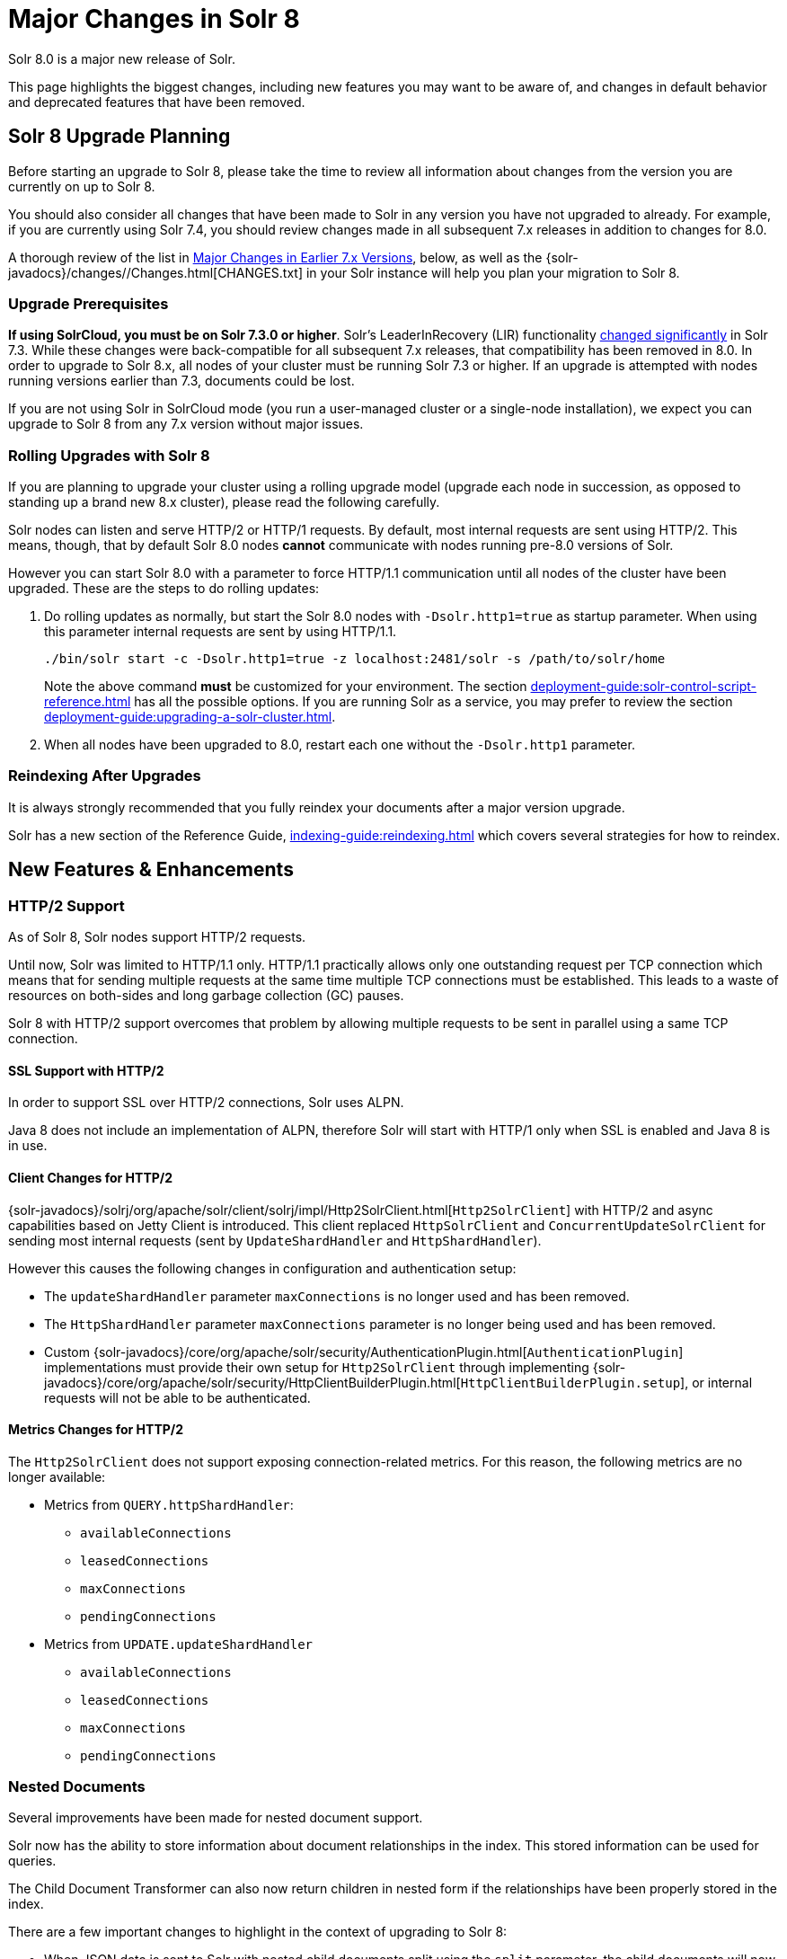 = Major Changes in Solr 8
// Licensed to the Apache Software Foundation (ASF) under one
// or more contributor license agreements.  See the NOTICE file
// distributed with this work for additional information
// regarding copyright ownership.  The ASF licenses this file
// to you under the Apache License, Version 2.0 (the
// "License"); you may not use this file except in compliance
// with the License.  You may obtain a copy of the License at
//
//   http://www.apache.org/licenses/LICENSE-2.0
//
// Unless required by applicable law or agreed to in writing,
// software distributed under the License is distributed on an
// "AS IS" BASIS, WITHOUT WARRANTIES OR CONDITIONS OF ANY
// KIND, either express or implied.  See the License for the
// specific language governing permissions and limitations
// under the License.

Solr 8.0 is a major new release of Solr.

This page highlights the biggest changes, including new features you may want to be aware of, and changes in default behavior and deprecated features that have been removed.

== Solr 8 Upgrade Planning

Before starting an upgrade to Solr 8, please take the time to review all information about changes from the version you are currently on up to Solr 8.

You should also consider all changes that have been made to Solr in any version you have not upgraded to already. For example, if you are currently using Solr 7.4, you should review changes made in all subsequent 7.x releases in addition to changes for 8.0.

A thorough review of the list in <<Major Changes in Earlier 7.x Versions>>, below, as well as the {solr-javadocs}/changes//Changes.html[CHANGES.txt] in your Solr instance will help you plan your migration to Solr 8.

=== Upgrade Prerequisites

*If using SolrCloud, you must be on Solr 7.3.0 or higher*.
Solr's LeaderInRecovery (LIR) functionality <<Solr 7.3,changed significantly>> in Solr 7.3. While these changes were back-compatible for all subsequent 7.x releases, that compatibility has been removed in 8.0.
In order to upgrade to Solr 8.x, all nodes of your cluster must be running Solr 7.3 or higher. If an upgrade is attempted with nodes running versions earlier than 7.3, documents could be lost.

If you are not using Solr in SolrCloud mode (you run a user-managed cluster or a single-node installation), we expect you can upgrade to Solr 8 from any 7.x version without major issues.

=== Rolling Upgrades with Solr 8

If you are planning to upgrade your cluster using a rolling upgrade model (upgrade each node in succession, as opposed to standing up a brand new 8.x cluster), please read the following carefully.

Solr nodes can listen and serve HTTP/2 or HTTP/1 requests. By default, most internal requests are sent using HTTP/2. This means, though, that by default Solr 8.0 nodes *cannot* communicate with nodes running pre-8.0 versions of Solr.

However you can start Solr 8.0 with a parameter to force HTTP/1.1 communication until all nodes of the cluster have been upgraded. These are the steps to do rolling updates:

. Do rolling updates as normally, but start the Solr 8.0 nodes with `-Dsolr.http1=true` as startup parameter.
When using this parameter internal requests are sent by using HTTP/1.1.
+
[source,bash]
----
./bin/solr start -c -Dsolr.http1=true -z localhost:2481/solr -s /path/to/solr/home
----
+
Note the above command *must* be customized for your environment. The section xref:deployment-guide:solr-control-script-reference.adoc[] has all the possible options. If you are running Solr as a service, you may prefer to review the section xref:deployment-guide:upgrading-a-solr-cluster.adoc[].

. When all nodes have been upgraded to 8.0, restart each one without the `-Dsolr.http1` parameter.

=== Reindexing After Upgrades

It is always strongly recommended that you fully reindex your documents after a major version upgrade.

Solr has a new section of the Reference Guide, xref:indexing-guide:reindexing.adoc[] which covers several strategies for how to reindex.

[#new-features-8]
== New Features & Enhancements

=== HTTP/2 Support

As of Solr 8, Solr nodes support HTTP/2 requests.

Until now, Solr was limited to HTTP/1.1 only. HTTP/1.1 practically allows only one outstanding request per TCP connection which means that for sending multiple requests at the same time multiple TCP connections must be
established. This leads to a waste of resources on both-sides and long garbage collection (GC) pauses.

Solr 8 with HTTP/2 support overcomes that problem by allowing multiple requests to be sent in parallel using a same TCP connection.

==== SSL Support with HTTP/2
In order to support SSL over HTTP/2 connections, Solr uses ALPN.

Java 8 does not include an implementation of ALPN, therefore Solr will start with HTTP/1 only when SSL is enabled and Java 8 is in use.

==== Client Changes for HTTP/2
{solr-javadocs}/solrj/org/apache/solr/client/solrj/impl/Http2SolrClient.html[`Http2SolrClient`]
with HTTP/2 and async capabilities based on Jetty Client is introduced. This client replaced
`HttpSolrClient` and `ConcurrentUpdateSolrClient` for sending most internal requests (sent by
`UpdateShardHandler` and `HttpShardHandler`).

However this causes the following changes in configuration and authentication setup:

* The `updateShardHandler` parameter `maxConnections` is no longer used and has been removed.
* The `HttpShardHandler` parameter `maxConnections` parameter is no longer being used and has been removed.
*  Custom {solr-javadocs}/core/org/apache/solr/security/AuthenticationPlugin.html[`AuthenticationPlugin`]
implementations must provide their own setup for `Http2SolrClient` through implementing
{solr-javadocs}/core/org/apache/solr/security/HttpClientBuilderPlugin.html[`HttpClientBuilderPlugin.setup`], or
internal requests will not be able to be authenticated.

==== Metrics Changes for HTTP/2

The `Http2SolrClient` does not support exposing connection-related metrics. For this reason, the following metrics
are no longer available:

* Metrics from `QUERY.httpShardHandler`:
** `availableConnections`
** `leasedConnections`
** `maxConnections`
** `pendingConnections`
* Metrics from `UPDATE.updateShardHandler`
** `availableConnections`
** `leasedConnections`
** `maxConnections`
** `pendingConnections`

=== Nested Documents

Several improvements have been made for nested document support.

Solr now has the ability to store information about document relationships in the index. This stored information can be used for queries.

The Child Document Transformer can also now return children in nested form if the relationships have been properly stored in the index.

There are a few important changes to highlight in the context of upgrading to Solr 8:

* When JSON data is sent to Solr with nested child documents split using the `split` parameter, the child documents will now be associated to their parents by the field/label string used in the JSON instead of anonymously.
+
Most users probably won't notice the distinction since the label is lost unless special fields are in the schema. This choice used to be toggleable with an internal/expert `anonChildDocs` parameter flag, which has been removed.

* Deleting (or updating) documents by their uniqueKey is now scoped to only consider root documents, not child/nested documents.
Thus a delete-by-id won't work on a child document (it will fail silently), and an attempt to update a child document
by providing a new document with the same ID would add a new document (which will probably be erroneous).
+
Both these actions were and still are problematic. In-place-updates are safe though.
If you want to delete certain child documents and if you know they don't themselves have nested children
then you must do so with a delete-by-query technique.

* Solr has a new field in the `\_default` configset, called `_nest_path_`. This field stores the path of the document
in the hierarchy for non-root documents.

See the sections xref:indexing-guide:indexing-nested-documents.adoc[] and
xref:query-guide:searching-nested-documents.adoc[] for more information
and configuration details.

[#config-changes-8]
== Configuration and Default Parameter Changes

=== Schema Changes in 8.0

The following changes impact how fields behave.

*Default Scoring (SimilarityFactory)*

* If you explicitly use `BM25SimilarityFactory` in your schema, the absolute scoring will be lower since Lucene changed the calculation of BM25 to remove a multiplication factor (for technical details, see https://issues.apache.org/jira/browse/LUCENE-8563[LUCENE-8563] or https://issues.apache.org/jira/browse/SOLR-13025[SOLR-13025]). Ordering of documents will not change in the normal case. Use `LegacyBM25SimilarityFactory` if you need to force the old 6.x/7.x scoring.
+
Note that if you have not specified any similarityFactory in the schema, or use the default
`SchemaSimilarityFactory`, then `LegacyBM25Similarity` is automatically selected when the value for `luceneMatchVersion` is lower than `8.0.0`.
+
See also the section xref:indexing-guide:schema-elements.adoc#similarity[Similarity] for more information.

*Memory Codecs Removed*

* Memory codecs have been removed from Lucene (`MemoryPostings`, `MemoryDocValues`) and are no longer available in Solr.
If you used `postingsFormat="Memory"` or `docValuesFormat="Memory"` on any field or field type configuration then either remove that setting to use the default or experiment with one of the other options.
+
For more information on defining a codec, see the section xref:configuration-guide:codec-factory.adoc[];
for more information on field properties, see the section xref:indexing-guide:field-type-definitions-and-properties.adoc[].

*LowerCaseTokenizer*

* The `LowerCaseTokenizer` has been deprecated and is likely to be removed in Solr 9. Users are encouraged to use the `LetterTokenizer` and the `LowerCaseFilter` instead.

*Default Configset*

* The `\_default` configset now includes a `ignored_*` dynamic field rule.

=== Indexing Changes in 8.0

The following changes impact how documents are indexed.

*Index-time Boosts*

* Index-time boosts were removed from xref:major-changes-in-solr-7.adoc#other-deprecations-and-removals[Lucene in version 7.0], and in Solr 7.x the syntax was still allowed (although it logged a warning in the logs). The syntax was similar to:
+
[source,json]
----
{"id":"1", "val_s":{"value":"foo", "boost":2.0}}
----
+
This syntax has been removed entirely and if sent to Solr it will now produce an error. This was done in conjunction with the improvements for nested document support.

*ParseDateFieldUpdateProcessorFactory*

* The date format patterns used by `ParseDateFieldUpdateProcessorFactory` (used by default in "schemaless mode") are now interpreted by Java 8's `java.time.DateTimeFormatter` instead of Joda Time.
The pattern language is very similar but not the same.
Typically, simply update the pattern by changing an uppercase 'Z' to lowercase 'z' and that's it.
+
For the current recommended set of patterns in schemaless mode, see the section xref:indexing-guide:schemaless-mode.adoc[], or simply examine the `_default` configset (found in `server/solr/configsets`).
+
Also note that the default set of date patterns (formats) have expanded from previous releases to subsume those patterns previously handled by the "extraction" module (Solr Cell / Tika).

*Solr Cell*

* The extraction module xref:indexing-guide:indexing-with-tika.adoc[Solr Cell]) no longer does any date parsing, and thus no longer supports the `date.formats` parameter. To ensure date strings are properly parsed, use the `ParseDateFieldUpdateProcessorFactory` in your update chain. This update request processor is found by default with the "parse-date" update processor when running Solr in xref:indexing-guide:schemaless-mode.adoc#set-the-default-updaterequestprocessorchain[schemaless mode]".

*Langid Module*

* The `LanguageIdentifierUpdateProcessor` base class in the langid module (found in `modules/langid`) changed some method signatures. If you have a custom language identifier implementation you will need to adapt your code. See the Jira issue https://issues.apache.org/jira/browse/SOLR-11774[SOLR-11774] for details of the changes.

=== Query Changes in 8.0

The following changes impact query behavior.

*Highlighting*

* The Unified Highlighter parameter `hl.weightMatches` now defaults to `true`. See the section xref:query-guide:highlighting.adoc[] for more information about Highlighter parameters.

*eDisMax Query Parser*

* The eDisMax query parser will now throw an error when the `qf` parameter refers to a nonexistent field.

*Function Query Parser*

* The xref:query-guide:other-parsers.adoc#function-query-parser[Function Query Parser] now returns scores that are equal to zero (0) when a negative value is produced. This change is due to the fact that Lucene now requires scores to be positive.

=== Authentication & Security Changes in 8.0

* Authentication plugins can now intercept internode requests on a per-request basis.

* The Basic Authentication plugin now has an option `forwardCredentials` to let Basic Auth headers be forwarded on inter-node requests in case of distributed search, instead of falling back to PKI.

* Metrics are now reported for authentication requests.

=== UI Changes in 8.0

* The Radial Graph view of a Solr cluster when running in SolrCloud mode has been removed.

* The Nodes view introduced in Solr 7.5 is now the default when choosing the "Cloud" tab in the left navigation menu.

=== Autoscaling Changes in 8.0

* The default replica placement strategy used in Solr has been reverted to the "legacy" policy used by Solr 7.4 and previous versions. This is due to multiple bugs in the autoscaling based replica placement strategy that was made default in Solr 7.5 which causes multiple replicas of the same shard to be placed on the same node in addition to the `maxShardsPerNode` and `createNodeSet` parameters being ignored.
+
Although the default has changed, autoscaling will continue to be used if a cluster policy or preference is specified or a collection level policy is in use.
+
The default replica placement strategy can be changed to use autoscaling again by setting a cluster property:
+
[source,bash]
----
curl -X POST -H 'Content-type:application/json' --data-binary '
  {
    "set-obj-property": {
      "defaults" : {
        "cluster": {
          "useLegacyReplicaAssignment":false
        }
      }
    }
  }' http://$SOLR_HOST:$SOLR_PORT/api/cluster
----

* A new command-line option is available via `bin/solr autoscaling` to calculate autoscaling policy suggestions and diagnostic information outside of the running Solr cluster. This option can use the existing autoscaling policy, or test the impact of a new one from a file located on the server filesystem.

=== Dependency Updates in 8.0

* All Hadoop dependencies have been upgraded to Hadoop 3.2.0 (from 2.7.2).

== Major Changes in Earlier 7.x Versions

The following is a list of major changes released between Solr 7.1 and 7.7.

Please be sure to review this list so you understand what may have changed between the version of Solr you are currently running and Solr 8.0.

=== Solr 7.7

See the https://cwiki.apache.org/confluence/display/solr/ReleaseNote77[7.7 Release Notes] for an overview of the main new features in Solr 7.7.

When upgrading to Solr 7.7.x, users should be aware of the following major changes from v7.6:

*Admin UI*

* The Admin UI now presents a login screen for any users with authentication enabled on their cluster.
Clusters with xref:deployment-guide:basic-authentication-plugin.adoc[Basic Authentication] will prompt users to enter a username and password.
On clusters configured to use xref:deployment-guide:kerberos-authentication-plugin.adoc[Kerberos Authentication], authentication is handled transparently by the browser as before, but if authentication fails, users will be directed to configure their browser to provide an appropriate Kerberos ticket.
+
The login screen's purpose is cosmetic only - Admin UI-triggered Solr requests were subject to authentication prior to 7.7 and still are today.  The login screen changes only the user experience of providing this authentication.

*Distributed Requests*

* The `shards` parameter, used to manually select the shards and replicas that receive distributed requests, now checks nodes against an allow-list of acceptable values for security reasons.
+
In SolrCloud mode this allow-list is automatically configured to contain all live nodes.

In a user-managed cluster or a single-node installation the allow-list is empty by default.
Upgrading users who use the `shards` parameter in these installations can set this value by setting the `shardsWhitelist` property in any `shardHandler` configurations in their `solrconfig.xml` file.
+
For more information, see the xref:deployment-guide:solrcloud-distributed-requests.adoc#configuring-the-shardhandlerfactory[Distributed Request] documentation.

=== Solr 7.6

See the https://cwiki.apache.org/confluence/display/solr/ReleaseNote76[7.6 Release Notes] for an overview of the main new features in Solr 7.6.

When upgrading to Solr 7.6, users should be aware of the following major changes from v7.5:

*Collections*

* The JSON parameter to set cluster-wide default cluster properties with the xref:deployment-guide:cluster-node-management.adoc#clusterprop[CLUSTERPROP] command has changed.
+
The old syntax nested the defaults into a property named `clusterDefaults`. The new syntax uses only `defaults`. The command to use is still `set-obj-property`.
+
An example of the new syntax is:
+
[source,json]
----
{
  "set-obj-property": {
    "defaults" : {
      "collection": {
        "numShards": 2,
        "nrtReplicas": 1,
        "tlogReplicas": 1,
        "pullReplicas": 1
      }
    }
  }
}
----
+
The old syntax will be supported until at least Solr 9, but users are advised to begin using the new syntax as soon as possible.

* The parameter `min_rf` has been deprecated and no longer needs to be provided in order to see the achieved replication factor. This information will now always be returned to the client with the response.

*Autoscaling*

* An autoscaling policy is now used as the default strategy for selecting nodes on which new replicas or replicas of new collections are created.
+
A default policy is now in place for all users, which will sort nodes by the number of cores and available freedisk, which means by default a node with the fewest number of cores already on it and the highest available freedisk will be selected for new core creation.

* The change described above has two additional impacts on the `maxShardsPerNode` parameter:

. It removes the restriction against using `maxShardsPerNode` when an autoscaling policy is in place. This parameter can now always be set when creating a collection.
. It removes the default setting of `maxShardsPerNode=1` when an autoscaling policy is in place. It will be set correctly (if required) regardless of whether an autoscaling policy is in place or not.
+
The default value of `maxShardsPerNode` is still `1`. It can be set to `-1` if the old behavior of unlimited `maxShardsPerNode` is desired.

*DirectoryFactory*

* Lucene has introduced the `ByteBuffersDirectoryFactory` as a replacement for the `RAMDirectoryFactory`, which will be removed in Solr 9.
+
While most users are still encouraged to use the `NRTCachingDirectoryFactory`, which allows Lucene to select the best directory factory to use, if you have explicitly configured Solr to use the `RAMDirectoryFactory`, you are encouraged to switch to the new implementation as soon as possible before Solr 9 is released.
+
For more information about the new directory factory, see the Jira issue https://issues.apache.org/jira/browse/LUCENE-8438[LUCENE-8438].
+
For more information about the directory factory configuration in Solr, see the section xref:configuration-guide:index-location-format.adoc[].

=== Solr 7.5

See the https://cwiki.apache.org/confluence/display/solr/ReleaseNote75[7.5 Release Notes] for an overview of the main new features in Solr 7.5.

When upgrading to Solr 7.5, users should be aware of the following major changes from v7.4:

*Schema Changes*

* Since Solr 7.0, Solr's schema field-guessing has created `_str` fields for all `_txt` fields, and returned those by default with queries. As of 7.5, `_str` fields will no longer be returned by default. They will still be available and can be requested with the `fl` parameter on queries. See also the section on xref:indexing-guide:schemaless-mode.adoc#enable-field-class-guessing[field guessing] for more information about how schema field guessing works.
* The Standard Filter, which has been non-operational since at least Solr v4, has been removed.

*Index Merge Policy*

* When using the xref:configuration-guide:index-segments-merging.adoc#mergepolicyfactory[`TieredMergePolicy`], the default merge policy for Solr, `optimize` and `expungeDeletes` now respect the `maxMergedSegmentMB` configuration parameter, which defaults to `5000` (5GB).
+
If it is absolutely necessary to control the number of segments present after optimize, specify `maxSegments` as a positive integer. Setting `maxSegments` higher than `1` are honored on a "best effort" basis.
+
The `TieredMergePolicy` will also reclaim resources from segments that exceed `maxMergedSegmentMB` more aggressively than earlier.

*UIMA Removed*

* The UIMA module has been removed from Solr and is no longer available.

*Logging*

* Solr's logging configuration file is now located in `server/resources/log4j2.xml` by default.

* A bug for Windows users has been corrected. When using Solr's examples (`bin/solr start -e`) log files will now be put in the correct location (`example/` instead of `server`). See also xref:deployment-guide:installing-solr.adoc#solr-examples[Solr Examples] and xref:deployment-guide:solr-control-script-reference.adoc[] for more information.

=== Solr 7.4

See the https://cwiki.apache.org/confluence/display/solr/ReleaseNote74[7.4 Release Notes] for an overview of the main new features in Solr 7.4.

When upgrading to Solr 7.4, users should be aware of the following major changes from v7.3:

*Logging*

* Solr now uses Log4j v2.11. The Log4j configuration is now in `log4j2.xml` rather than `log4j.properties` files. This is a server side change only and clients using SolrJ won't need any changes. Clients can still use any logging implementation which is compatible with SLF4J. We now let Log4j handle rotation of Solr logs at startup, and `bin/solr` start scripts will no longer attempt this nor move existing console or garbage collection logs into `logs/archived` either. See xref:deployment-guide:configuring-logging.adoc[] for more details about Solr logging.

* Configuring `slowQueryThresholdMillis` now logs slow requests to a separate file named `solr_slow_requests.log`. Previously they would get logged in the `solr.log` file.

*User-Managed Clusters*

* In the xref:deployment-guide:user-managed-index-replication.adoc[leader-follower model] of scaling Solr, a follower no longer commits an empty index when a completely new index is detected on leader during replication. To return to the previous behavior pass `false` to `skipCommitOnLeaderVersionZero` in the follower section of replication handler configuration, or pass it to the `fetchindex` command.

If you are upgrading from a version earlier than Solr 7.3, please see previous version notes below.

=== Solr 7.3

See the https://cwiki.apache.org/confluence/display/solr/ReleaseNote73[7.3 Release Notes] for an overview of the main new features in Solr 7.3.

When upgrading to Solr 7.3, users should be aware of the following major changes from v7.2:

*Configsets*

* Collections created without specifying a configset name have used a copy of the `_default` configset since Solr 7.0. Before 7.3, the copied configset was named the same as the collection name, but from 7.3 onwards it will be named with a new ".AUTOCREATED" suffix. This is to prevent overwriting custom configset names.

*Learning to Rank*

* The `rq` parameter used with Learning to Rank `rerank` query parsing no longer considers the `defType` parameter. See xref:query-guide:learning-to-rank.adoc#running-a-rerank-query[Running a Rerank Query] for more information about this parameter.

*Autoscaling & AutoAddReplicas*

* The behaviour of the autoscaling system will now pause all triggers from execution between the start of actions and the end of a cool down period. The triggers will resume after the cool down period expires. Previously, the cool down period was a fixed period started after actions for a trigger event completed and during this time all triggers continued to run but any events were rejected and tried later.

* The throttling mechanism used to limit the rate of autoscaling events processed has been removed. This deprecates the `actionThrottlePeriodSeconds` setting in the Autoscaling API which is now non-operational. Use the `triggerCooldownPeriodSeconds` parameter instead to pause event processing.

* The default value of `autoReplicaFailoverWaitAfterExpiration`, used with the AutoAddReplicas feature, has increased to 120 seconds from the previous default of 30 seconds. This affects how soon Solr adds new replicas to replace the replicas on nodes which have either crashed or shutdown.

*Logging*

* The default Solr log file size and number of backups have been raised to 32MB and 10 respectively. See the section xref:deployment-guide:configuring-logging.adoc[] for more information about how to configure logging.

*SolrCloud*

* The old Leader-In-Recovery implementation (implemented in Solr 4.9) is now deprecated and replaced. Solr will support rolling upgrades from old 7.x versions of Solr to future 7.x releases until the last release of the 7.x major version.
+
This means to upgrade to Solr 8 in the future, you will need to be on Solr 7.3 or higher.

* Replicas which are not up-to-date are no longer allowed to become leader. Use the xref:deployment-guide:shard-management.adoc#forceleader[FORCELEADER command] of the Collections API to allow these replicas become leader.

*Spatial*

* If you are using the spatial JTS library with Solr, you must upgrade to 1.15.0. This new version of JTS is now dual-licensed to include a BSD style license. See the section on xref:query-guide:spatial-search.adoc[] for more information.

*Highlighting*

* The top-level `<highlighting>` element in `solrconfig.xml` is now officially deprecated in favour of the equivalent `<searchComponent>` syntax. This element has been out of use in default Solr installations for several releases already.

If you are upgrading from a version earlier than Solr 7.2, please see previous version notes below.

=== Solr 7.2

See the https://cwiki.apache.org/confluence/display/solr/ReleaseNote72[7.2 Release Notes] for an overview of the main new features in Solr 7.2.

When upgrading to Solr 7.2, users should be aware of the following major changes from v7.1:

*Local Params*

* Starting a query string with xref:query-guide:local-params.adoc[] `{!myparser ...}` is used to switch from one query parser to another, and is intended for use by Solr system developers, not end users doing searches. To reduce negative side-effects of unintended hack-ability, Solr now limits the cases when local params will be parsed to only contexts in which the default parser is xref:query-guide:standard-query-parser.adoc[`lucene`] or xref:query-guide:other-parsers.adoc#function-query-parser[`func`].
+
So, if `defType=edismax` then `q={!myparser ...}` won't work. In that example, put the desired query parser into the `defType` parameter.
+
Another example is if `deftype=edismax` then `hl.q={!myparser ...}` won't work for the same reason. In this example, either put the desired query parser into the `hl.qparser` parameter or set `hl.qparser=lucene`. Most users won't run into these cases but some will need to change.
+
If you must have full backwards compatibility, use `luceneMatchVersion=7.1.0` or an earlier version.

*eDisMax Query Parser*

* The eDisMax parser by default no longer allows subqueries that specify a Solr parser using either local params, or the older `\_query_` magic field trick.
+
For example, `{!prefix f=myfield v=enterp}` or `\_query_:"{!prefix f=myfield v=enterp}"` are not supported by default any longer. If you want to allow power-users to do this, set `uf=* _query_` or some other value that includes `\_query_`.
+
If you need full backwards compatibility for the time being, use `luceneMatchVersion=7.1.0` or something earlier.

If you are upgrading from a version earlier than Solr 7.1, please see previous version notes below.

=== Solr 7.1

See the https://cwiki.apache.org/confluence/display/solr/ReleaseNote71[7.1 Release Notes] for an overview of the main new features of Solr 7.1.

When upgrading to Solr 7.1, users should be aware of the following major changes from v7.0:

*AutoAddReplicas*

* The feature to automatically add replicas if a replica goes down, previously available only when storing indexes in HDFS, has been ported to the autoscaling framework. Due to this, `autoAddReplicas` is now available to all users even if their indexes are on local disks.
+
Existing users of this feature should not have to change anything. However, they should note these changes:

** Behavior: Changing the `autoAddReplicas` property from disabled (`false`) to enabled (`true`) using xref:deployment-guide:collection-management.adoc#modifycollection[MODIFYCOLLECTION API] no longer replaces down replicas for the collection immediately. Instead, replicas are only added if a node containing them went down while `autoAddReplicas` was enabled. The parameters `autoReplicaFailoverBadNodeExpiration` and `autoReplicaFailoverWorkLoopDelay` are no longer used.
** Deprecations: Enabling/disabling autoAddReplicas cluster-wide with the API will be deprecated; use suspend/resume trigger APIs with `name=".auto_add_replicas"` instead.

*Metrics Reporters*

* Shard and cluster metric reporter configuration now require a `class` attribute.
** If a reporter configures the `group="shard"` attribute then please also configure the `class="org.apache.solr.metrics.reporters.solr.SolrShardReporter"` attribute.
** If a reporter configures the `group="cluster"` attribute then please also configure the  `class="org.apache.solr.metrics.reporters.solr.SolrClusterReporter"` attribute.
+
See the section in Metrics Reporting: Shard and Cluster Reporters for more information.

*Streaming Expressions*

* All stream evaluators in `solrj.io.eval` have been refactored to have a simpler and more robust structure. This simplifies and condenses the code required to implement a new Evaluator and makes it much easier for evaluators to handle differing data types (primitives, objects, arrays, lists, and so forth).

*ReplicationHandler*

* In the ReplicationHandler, the `leader.commitReserveDuration` sub-element is deprecated. Instead please configure a direct `commitReserveDuration` element for use in all modes (leader, follower, cloud).

*RunExecutableListener*

* The `RunExecutableListener` was removed for security reasons. If you want to listen to events caused by updates, commits, or optimize, write your own listener as native Java class as part of a Solr plugin.

*XML Query Parser*

* In the XML query parser (`defType=xmlparser` or `{!xmlparser ... }`) the resolving of external entities is now disallowed by default.

If you are upgrading from a version earlier than Solr 7.0, please see xref:major-changes-in-solr-7.adoc[] before starting your upgrade.
